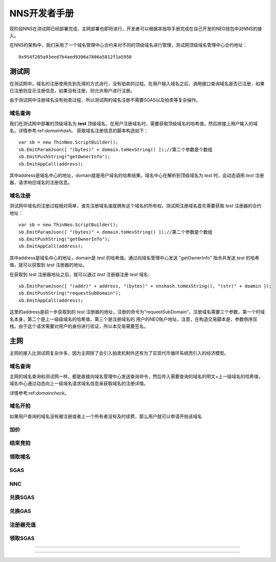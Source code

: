 **************
NNS开发者手册
**************

现阶段NNS在测试网已经部署完成，主网部署也即将进行，开发者可以根据本指导手册完成在自己开发的NEO钱包中对NNS的接入。

在NNS的架构中，我们采用了一个域名管理中心合约来对不同的顶级域名进行管理，测试网顶级域名管理中心合约地址：

::

    0x954f285a93eed7b4aed9396a7806a5812f1a5950

测试网
===========

在测试网中，域名的注册使用先到先得的方式进行，没有拍卖的过程。在用户输入域名之后，调用接口查询域名是否已注册，如果已注册则显示注册信息，如果没有注册，则允许用户进行注册。

由于测试网中注册域名没有拍卖过程，所以测试网的域名注册不需要SGAS以及拍卖等复杂操作。

.. _domaincheck:

域名查询
----------

我们在测试网中部署的顶级域名为 **test** 顶级域名，在用户注册域名时，需要获取顶级域名的哈希值，然后拼接上用户输入的域名，详情参考:ref:`domainhash`。
获取域名注册信息的脚本构造如下：

::

    var sb = new ThinNeo.ScriptBuilder();
    sb.EmitParamJson([ "(bytes)" + domain.toHexString() ]);//第二个参数是个数组
    sb.EmitPushString("getOwnerInfo");
    sb.EmitAppCall(address);

其中address是域名中心的地址，domain就是用户域名的哈希结果。域名中心在解析到顶级域名为 *test* 时，会动态调用 *test* 注册器，请求响应域名的注册信息。


域名注册
-----------

测试网中域名的注册过程相对简单，谁先注册域名谁就拥有这个域名的所有权。测试网注册域名首先需要获取 *test* 注册器的合约地址：

::

    var sb = new ThinNeo.ScriptBuilder();
    sb.EmitParamJson([ "(bytes)" + domain.toHexString() ]);//第二个参数是个数组
    sb.EmitPushString("getOwnerInfo");
    sb.EmitAppCall(address);

其中address是域名中心的地址，domain是 *test* 的哈希值。通过向域名管理中心发送 "getOwnerInfo" 指令并发送 *test* 的哈希值，就可以获取到 *test* 注册器的地址。

在获取到 *test* 注册器地址之后，就可以通过 *test* 注册器注册 *test* 域名:

::

    sb.EmitParamJson([ "(addr)" + address, "(bytes)" + nnshash.toHexString(), "(str)" + doamin ]);
    sb.EmitPushString("requestSubDomain");
    sb.EmitAppCall(address);

这里的address是前一步获取到的 *test* 注册器的地址，注册的命令为"requestSubDomain"。注册域名需要三个参数，第一个时域名本身，第二个是上一级级域名的哈希值，第三个是注册域名的
用户的NEO账户地址，注意，在构造交易脚本是，参数倒序压栈。由于这个请求需要对用户的身份进行验证，所以本交易需要签名。


主网
===========

主网的接入比测试网复杂许多，因为主网除了会引入拍卖机制外还有为了实现代币循环系统而引入的经济模型。

域名查询
-----------

主网的域名查询和测试网一样，都是直接向域名管理中心发送查询命令，然后传入需要查询的域名的明文+上一级域名的哈希值，域名中心通过动态向上一级域名请求域名信息来获取域名的注册详情。

详情参考:ref:`domaincheck`。

域名开拍
-----------

如果用户查询的域名没有被注册或者上一个所有者没有及时续费，那么用户就可以申请开拍该域名

加价
-----------

结束竞拍
-----------

领取域名
------------

SGAS
-------------

NNC
--------------

兑换SGAS
-----------

兑换GAS
-----------

注册器充值
-----------

领取SGAS
------------

------------

~~~~~~~~~~~~~~~~~